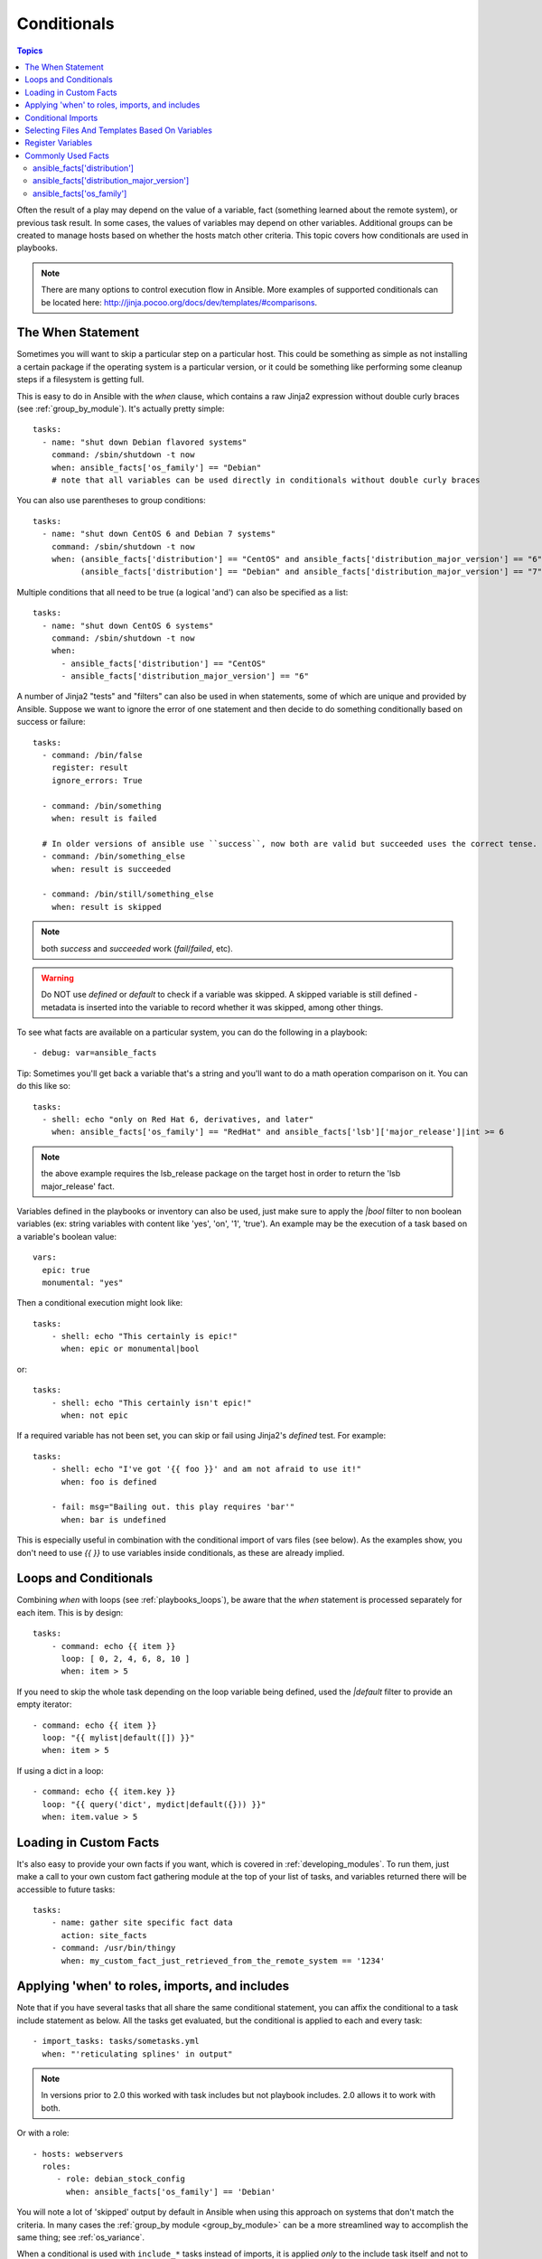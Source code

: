 .. _playbooks_conditionals:

Conditionals
============

.. contents:: Topics


Often the result of a play may depend on the value of a variable, fact (something learned about the remote system), or previous task result.
In some cases, the values of variables may depend on other variables.
Additional groups can be created to manage hosts based on whether the hosts match other criteria. This topic covers how conditionals are used in playbooks.

.. note:: There are many options to control execution flow in Ansible. More examples of supported conditionals can be located here: http://jinja.pocoo.org/docs/dev/templates/#comparisons.


.. _the_when_statement:

The When Statement
``````````````````

Sometimes you will want to skip a particular step on a particular host.
This could be something as simple as not installing a certain package if the operating system is a particular version,
or it could be something like performing some cleanup steps if a filesystem is getting full.

This is easy to do in Ansible with the `when` clause, which contains a raw Jinja2 expression without double curly braces (see :ref:`group_by_module`).
It's actually pretty simple::

    tasks:
      - name: "shut down Debian flavored systems"
        command: /sbin/shutdown -t now
        when: ansible_facts['os_family'] == "Debian"
        # note that all variables can be used directly in conditionals without double curly braces

You can also use parentheses to group conditions::

    tasks:
      - name: "shut down CentOS 6 and Debian 7 systems"
        command: /sbin/shutdown -t now
        when: (ansible_facts['distribution'] == "CentOS" and ansible_facts['distribution_major_version'] == "6") or
              (ansible_facts['distribution'] == "Debian" and ansible_facts['distribution_major_version'] == "7")

Multiple conditions that all need to be true (a logical 'and') can also be specified as a list::

    tasks:
      - name: "shut down CentOS 6 systems"
        command: /sbin/shutdown -t now
        when:
          - ansible_facts['distribution'] == "CentOS"
          - ansible_facts['distribution_major_version'] == "6"

A number of Jinja2 "tests" and "filters" can also be used in when statements, some of which are unique
and provided by Ansible.  Suppose we want to ignore the error of one statement and then
decide to do something conditionally based on success or failure::

    tasks:
      - command: /bin/false
        register: result
        ignore_errors: True

      - command: /bin/something
        when: result is failed

      # In older versions of ansible use ``success``, now both are valid but succeeded uses the correct tense.
      - command: /bin/something_else
        when: result is succeeded

      - command: /bin/still/something_else
        when: result is skipped


.. note:: both `success` and `succeeded` work (`fail`/`failed`, etc).
.. warning:: Do NOT use `defined` or `default` to check if a variable was skipped. A skipped variable is still defined - metadata is inserted into the variable to record whether it was skipped, among other things.


To see what facts are available on a particular system, you can do the following in a playbook::

    - debug: var=ansible_facts


Tip: Sometimes you'll get back a variable that's a string and you'll want to do a math operation comparison on it.  You can do this like so::

    tasks:
      - shell: echo "only on Red Hat 6, derivatives, and later"
        when: ansible_facts['os_family'] == "RedHat" and ansible_facts['lsb']['major_release']|int >= 6

.. note:: the above example requires the lsb_release package on the target host in order to return the 'lsb major_release' fact.

Variables defined in the playbooks or inventory can also be used, just make sure to apply the `|bool` filter to non boolean variables (ex: string variables with content like 'yes', 'on', '1', 'true').  An example may be the execution of a task based on a variable's boolean value::

    vars:
      epic: true
      monumental: "yes"

Then a conditional execution might look like::

    tasks:
        - shell: echo "This certainly is epic!"
          when: epic or monumental|bool

or::

    tasks:
        - shell: echo "This certainly isn't epic!"
          when: not epic

If a required variable has not been set, you can skip or fail using Jinja2's `defined` test. For example::

    tasks:
        - shell: echo "I've got '{{ foo }}' and am not afraid to use it!"
          when: foo is defined

        - fail: msg="Bailing out. this play requires 'bar'"
          when: bar is undefined

This is especially useful in combination with the conditional import of vars files (see below).
As the examples show, you don't need to use `{{ }}` to use variables inside conditionals, as these are already implied.

.. _loops_and_conditionals:

Loops and Conditionals
``````````````````````
Combining `when` with loops (see :ref:`playbooks_loops`), be aware that the `when` statement is processed separately for each item. This is by design::

    tasks:
        - command: echo {{ item }}
          loop: [ 0, 2, 4, 6, 8, 10 ]
          when: item > 5

If you need to skip the whole task depending on the loop variable being defined, used the `|default` filter to provide an empty iterator::

        - command: echo {{ item }}
          loop: "{{ mylist|default([]) }}"
          when: item > 5


If using a dict in a loop::

        - command: echo {{ item.key }}
          loop: "{{ query('dict', mydict|default({})) }}"
          when: item.value > 5

.. _loading_in_custom_facts:

Loading in Custom Facts
```````````````````````

It's also easy to provide your own facts if you want, which is covered in :ref:`developing_modules`.  To run them, just
make a call to your own custom fact gathering module at the top of your list of tasks, and variables returned
there will be accessible to future tasks::

    tasks:
        - name: gather site specific fact data
          action: site_facts
        - command: /usr/bin/thingy
          when: my_custom_fact_just_retrieved_from_the_remote_system == '1234'

.. _when_roles_and_includes:

Applying 'when' to roles, imports, and includes
```````````````````````````````````````````````

Note that if you have several tasks that all share the same conditional statement, you can affix the conditional
to a task include statement as below.  All the tasks get evaluated, but the conditional is applied to each and every task::

    - import_tasks: tasks/sometasks.yml
      when: "'reticulating splines' in output"

.. note:: In versions prior to 2.0 this worked with task includes but not playbook includes.  2.0 allows it to work with both.

Or with a role::

    - hosts: webservers
      roles:
         - role: debian_stock_config
           when: ansible_facts['os_family'] == 'Debian'

You will note a lot of 'skipped' output by default in Ansible when using this approach on systems that don't match the criteria.
In many cases the :ref:`group_by module <group_by_module>` can be a more streamlined way to accomplish the same thing; see
:ref:`os_variance`.

When a conditional is used with ``include_*`` tasks instead of imports, it is applied `only` to the include task itself and not
to any other tasks within the included file(s). A common situation where this distinction is important is as follows::

    # We wish to include a file to define a variable when it is not
    # already defined

    # main.yml
    - import_tasks: other_tasks.yml # note "import"
      when: x is not defined

    # other_tasks.yml
    - set_fact:
        x: foo
    - debug:
        var: x

This expands at include time to the equivalent of::

    - set_fact:
        x: foo
      when: x is not defined
    - debug:
        var: x
      when: x is not defined

Thus if ``x`` is initially undefined, the ``debug`` task will be skipped.  By using ``include_tasks`` instead of ``import_tasks``,
both tasks from ``other_tasks.yml`` will be executed as expected.

For more information on the differences between ``include`` v ``import`` see :ref:`playbooks_reuse`.

.. _conditional_imports:

Conditional Imports
```````````````````

.. note:: This is an advanced topic that is infrequently used.

Sometimes you will want to do certain things differently in a playbook based on certain criteria.
Having one playbook that works on multiple platforms and OS versions is a good example.

As an example, the name of the Apache package may be different between CentOS and Debian,
but it is easily handled with a minimum of syntax in an Ansible Playbook::

    ---
    - hosts: all
      remote_user: root
      vars_files:
        - "vars/common.yml"
        - [ "vars/{{ ansible_facts['os_family'] }}.yml", "vars/os_defaults.yml" ]
      tasks:
      - name: make sure apache is started
        service: name={{ apache }} state=started

.. note::
   The variable "ansible_facts['os_family']" is being interpolated into
   the list of filenames being defined for vars_files.

As a reminder, the various YAML files contain just keys and values::

    ---
    # for vars/RedHat.yml
    apache: httpd
    somethingelse: 42

How does this work?  For Red Hat operating systems ('CentOS', for example), the first file Ansible tries to import
is 'vars/RedHat.yml'. If that file does not exist, Ansible attempts to load 'vars/os_defaults.yml'. If no files in
the list were found, an error is raised.

On Debian, Ansible first looks for 'vars/Debian.yml' instead of 'vars/RedHat.yml', before
falling back on 'vars/os_defaults.yml'.

Ansible's approach to configuration -- separating variables from tasks, keeping your playbooks
from turning into arbitrary code with nested conditionals - results in more streamlined and auditable configuration rules because there are fewer decision points to track.

Selecting Files And Templates Based On Variables
````````````````````````````````````````````````

.. note:: This is an advanced topic that is infrequently used.  You can probably skip this section.

Sometimes a configuration file you want to copy, or a template you will use may depend on a variable.
The following construct selects the first available file appropriate for the variables of a given host, which is often much cleaner than putting a lot of if conditionals in a template.

The following example shows how to template out a configuration file that was very different between, say, CentOS and Debian::

    - name: template a file
      template:
          src: "{{ item }}"
          dest: /etc/myapp/foo.conf
      loop: "{{ query('first_found', { 'files': myfiles, 'paths': mypaths}) }}"
      vars:
        myfiles:
          - "{{ansible_facts['distribution']}}.conf"
          -  default.conf
        mypaths: ['search_location_one/somedir/', '/opt/other_location/somedir/']

Register Variables
``````````````````

Often in a playbook it may be useful to store the result of a given command in a variable and access
it later.  Use of the command module in this way can in many ways eliminate the need to write site specific facts, for
instance, you could test for the existence of a particular program.

.. note:: Registration happens even when a task is skipped due to the conditional. This way you can query the variable for `` is skipped`` to know if task was attempted or not.

The 'register' keyword decides what variable to save a result in.  The resulting variables can be used in templates, action lines, or *when* statements.  It looks like this (in an obviously trivial example)::

    - name: test play
      hosts: all

      tasks:

          - shell: cat /etc/motd
            register: motd_contents

          - shell: echo "motd contains the word hi"
            when: motd_contents.stdout.find('hi') != -1

As shown previously, the registered variable's string contents are accessible with the 'stdout' value.
The registered result can be used in the loop of a task if it is converted into
a list (or already is a list) as shown below.  "stdout_lines" is already available on the object as
well though you could also call "home_dirs.stdout.split()" if you wanted, and could split by other
fields::

    - name: registered variable usage as a loop list
      hosts: all
      tasks:

        - name: retrieve the list of home directories
          command: ls /home
          register: home_dirs

        - name: add home dirs to the backup spooler
          file:
            path: /mnt/bkspool/{{ item }}
            src: /home/{{ item }}
            state: link
          loop: "{{ home_dirs.stdout_lines }}"
          # same as loop: "{{ home_dirs.stdout.split() }}"


As shown previously, the registered variable's string contents are accessible with the 'stdout' value.
You may check the registered variable's string contents for emptiness::

    - name: check registered variable for emptiness
      hosts: all

      tasks:

          - name: list contents of directory
            command: ls mydir
            register: contents

          - name: check contents for emptiness
            debug:
              msg: "Directory is empty"
            when: contents.stdout == ""

Commonly Used Facts
```````````````````

The following Facts are frequently used in Conditionals - see above for examples.

.. _ansible_distribution:

ansible_facts['distribution']
-----------------------------

Possible values (sample, not complete list)::

    Alpine
    Altlinux
    Amazon
    Archlinux
    ClearLinux
    Coreos
    CentOS
    Debian
    Fedora
    Gentoo
    Mandriva
    NA
    OpenWrt
    OracleLinux
    RedHat
    Slackware
    SMGL
    SUSE
    Ubuntu
    VMwareESX

.. See `OSDIST_LIST`

.. _ansible_distribution_major_version:

ansible_facts['distribution_major_version']
-------------------------------------------

This will be the major version of the operating system. For example, the value will be `16` for Ubuntu 16.04.

.. _ansible_os_family:

ansible_facts['os_family']
--------------------------

Possible values (sample, not complete list)::

    AIX
    Alpine
    Altlinux
    Archlinux
    Darwin
    Debian
    FreeBSD
    Gentoo
    HP-UX
    Mandrake
    RedHat
    SGML
    Slackware
    Solaris
    Suse
    Windows

.. Ansible checks `OS_FAMILY_MAP`; if there's no match, it returns the value of `platform.system()`.

.. seealso::

   :ref:`working_with_playbooks`
       An introduction to playbooks
   :ref:`playbooks_reuse_roles`
       Playbook organization by roles
   :ref:`playbooks_best_practices`
       Best practices in playbooks
   :ref:`playbooks_variables`
       All about variables
   `User Mailing List <https://groups.google.com/group/ansible-devel>`_
       Have a question?  Stop by the google group!
   `irc.freenode.net <http://irc.freenode.net>`_
       #ansible IRC chat channel
